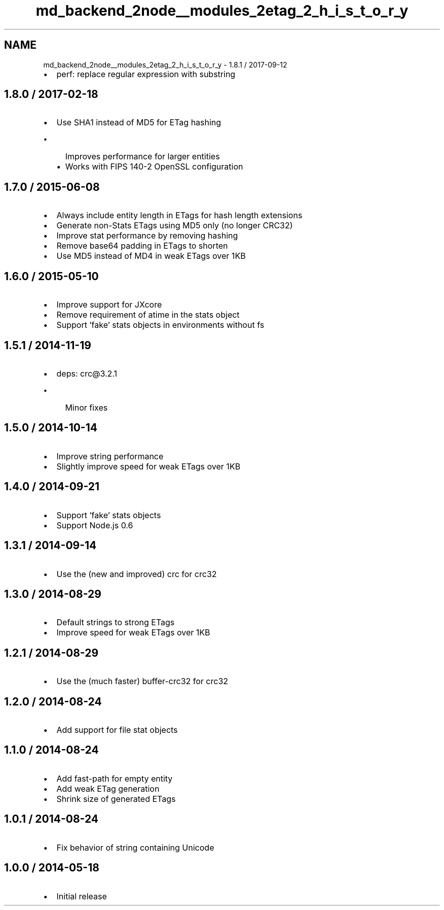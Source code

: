 .TH "md_backend_2node__modules_2etag_2_h_i_s_t_o_r_y" 3 "My Project" \" -*- nroff -*-
.ad l
.nh
.SH NAME
md_backend_2node__modules_2etag_2_h_i_s_t_o_r_y \- 1\&.8\&.1 / 2017-09-12 
.PP

.IP "\(bu" 2
perf: replace regular expression with substring
.PP
.SH "1\&.8\&.0 / 2017-02-18"
.PP
.IP "\(bu" 2
Use SHA1 instead of MD5 for ETag hashing
.IP "  \(bu" 4
Improves performance for larger entities
.IP "  \(bu" 4
Works with FIPS 140-2 OpenSSL configuration
.PP

.PP
.SH "1\&.7\&.0 / 2015-06-08"
.PP
.IP "\(bu" 2
Always include entity length in ETags for hash length extensions
.IP "\(bu" 2
Generate non-Stats ETags using MD5 only (no longer CRC32)
.IP "\(bu" 2
Improve stat performance by removing hashing
.IP "\(bu" 2
Remove base64 padding in ETags to shorten
.IP "\(bu" 2
Use MD5 instead of MD4 in weak ETags over 1KB
.PP
.SH "1\&.6\&.0 / 2015-05-10"
.PP
.IP "\(bu" 2
Improve support for JXcore
.IP "\(bu" 2
Remove requirement of \fRatime\fP in the stats object
.IP "\(bu" 2
Support 'fake' stats objects in environments without \fRfs\fP
.PP
.SH "1\&.5\&.1 / 2014-11-19"
.PP
.IP "\(bu" 2
deps: crc@3\&.2\&.1
.IP "  \(bu" 4
Minor fixes
.PP

.PP
.SH "1\&.5\&.0 / 2014-10-14"
.PP
.IP "\(bu" 2
Improve string performance
.IP "\(bu" 2
Slightly improve speed for weak ETags over 1KB
.PP
.SH "1\&.4\&.0 / 2014-09-21"
.PP
.IP "\(bu" 2
Support 'fake' stats objects
.IP "\(bu" 2
Support Node\&.js 0\&.6
.PP
.SH "1\&.3\&.1 / 2014-09-14"
.PP
.IP "\(bu" 2
Use the (new and improved) \fRcrc\fP for crc32
.PP
.SH "1\&.3\&.0 / 2014-08-29"
.PP
.IP "\(bu" 2
Default strings to strong ETags
.IP "\(bu" 2
Improve speed for weak ETags over 1KB
.PP
.SH "1\&.2\&.1 / 2014-08-29"
.PP
.IP "\(bu" 2
Use the (much faster) \fRbuffer-crc32\fP for crc32
.PP
.SH "1\&.2\&.0 / 2014-08-24"
.PP
.IP "\(bu" 2
Add support for file stat objects
.PP
.SH "1\&.1\&.0 / 2014-08-24"
.PP
.IP "\(bu" 2
Add fast-path for empty entity
.IP "\(bu" 2
Add weak ETag generation
.IP "\(bu" 2
Shrink size of generated ETags
.PP
.SH "1\&.0\&.1 / 2014-08-24"
.PP
.IP "\(bu" 2
Fix behavior of string containing Unicode
.PP
.SH "1\&.0\&.0 / 2014-05-18"
.PP
.IP "\(bu" 2
Initial release 
.PP

